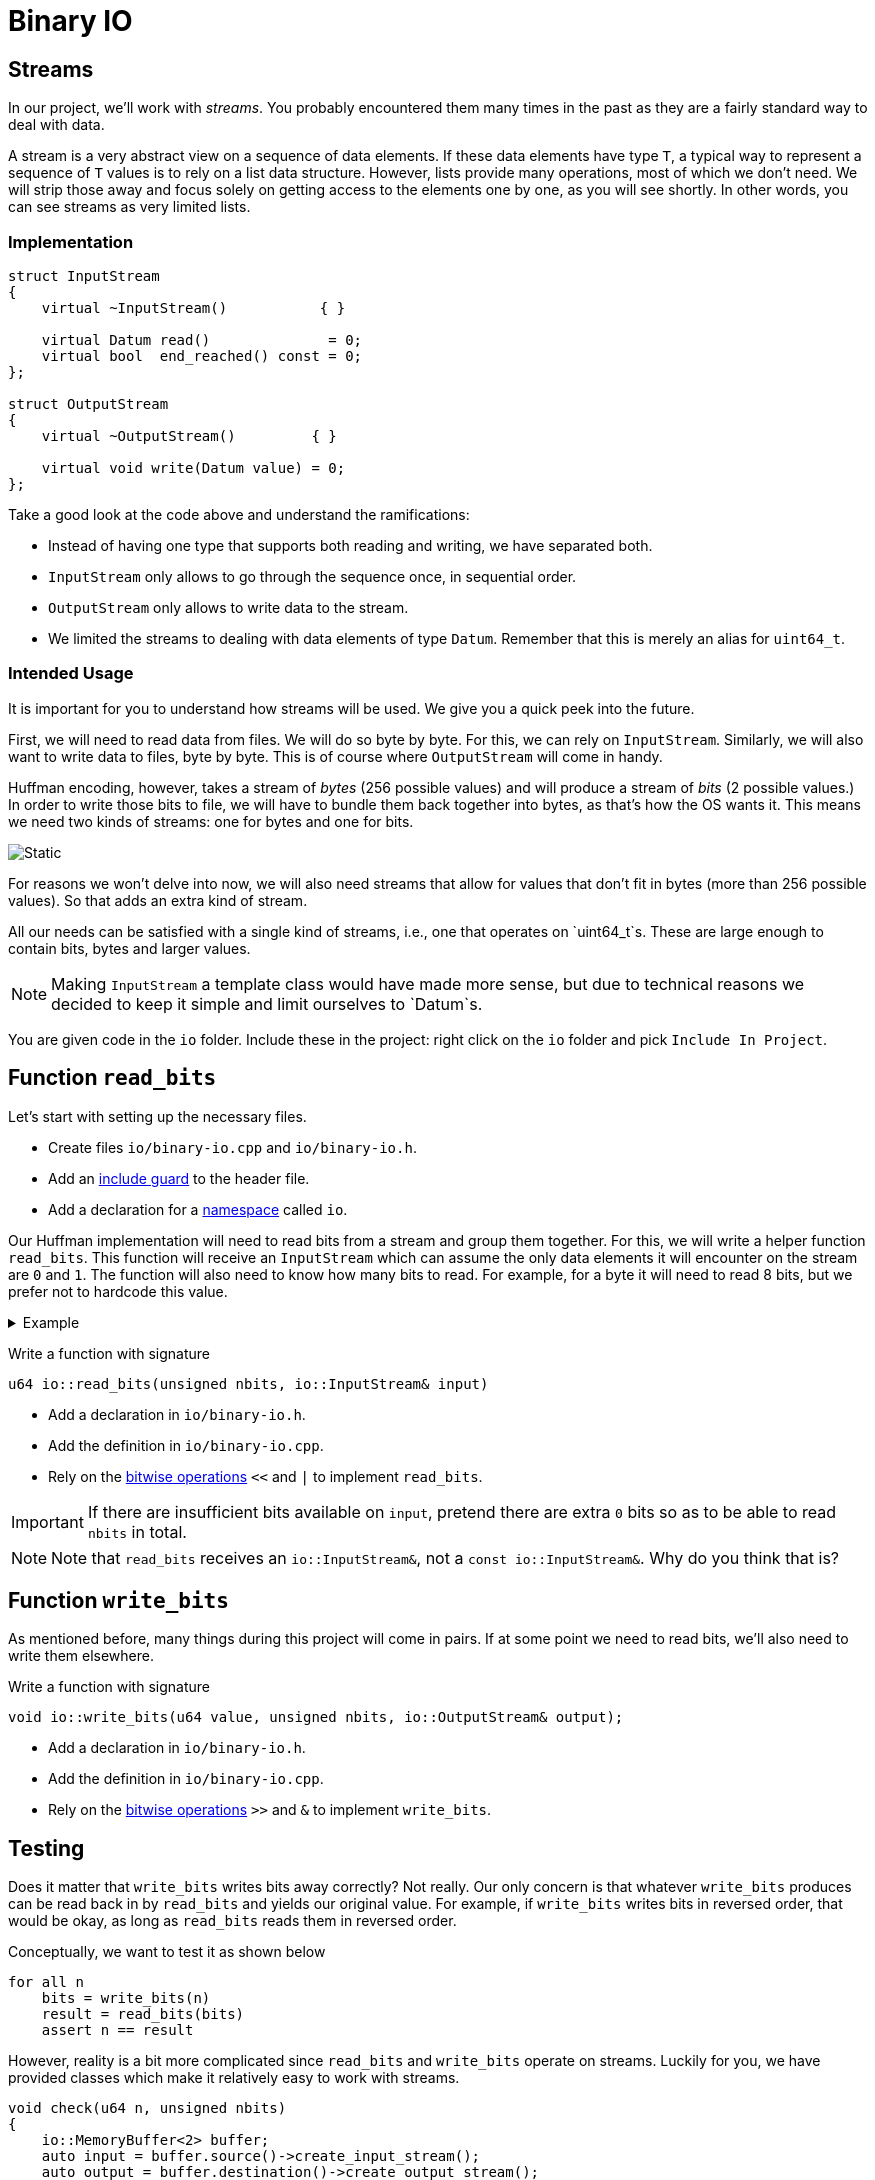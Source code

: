 # Binary IO

## Streams

In our project, we'll work with _streams_.
You probably encountered them many times in the past as they are a fairly standard way to deal with data.

A stream is a very abstract view on a sequence of data elements.
If these data elements have type `T`, a typical way to represent a sequence of `T` values is to rely on a list data structure.
However, lists provide many operations, most of which we don't need.
We will strip those away and focus solely on getting access to the elements one by one, as you will see shortly.
In other words, you can see streams as very limited lists.

### Implementation

[source,language='cpp']
----
struct InputStream
{
    virtual ~InputStream()           { }

    virtual Datum read()              = 0;
    virtual bool  end_reached() const = 0;
};

struct OutputStream
{
    virtual ~OutputStream()         { }

    virtual void write(Datum value) = 0;
};
----

Take a good look at the code above and understand the ramifications:

* Instead of having one type that supports both reading and writing, we have separated both.
* `InputStream` only allows to go through the sequence once, in sequential order.
* `OutputStream` only allows to write data to the stream.
* We limited the streams to dealing with data elements of type `Datum`.
  Remember that this is merely an alias for `uint64_t`.

### Intended Usage

It is important for you to understand how streams will be used.
We give you a quick peek into the future.

First, we will need to read data from files.
We will do so byte by byte.
For this, we can rely on `InputStream`.
Similarly, we will also want to write data to files, byte by byte.
This is of course where `OutputStream` will come in handy.

Huffman encoding, however, takes a stream of _bytes_ (256 possible values) and will produce a stream of _bits_ (2 possible values.)
In order to write those bits to file, we will have to bundle them back together into bytes, as that's how the OS wants it.
This means we need two kinds of streams: one for bytes and one for bits.

image::streams.svg[Static,align="center"]

For reasons we won't delve into now, we will also need streams that allow for values that don't fit in bytes (more than 256 possible values).
So that adds an extra kind of stream.

All our needs can be satisfied with a single kind of streams, i.e., one that operates on `uint64_t`s.
These are large enough to contain bits, bytes and larger values.

[NOTE]
====
Making `InputStream` a template class would have made more sense, but due to technical reasons we decided to keep it simple and limit ourselves to `Datum`s.
====

[TASK]
====
You are given code in the `io` folder.
Include these in the project: right click on the `io` folder and pick `Include In Project`.
====

## Function `read_bits`

Let's start with setting up the necessary files.

[TASK]
====
* Create files `io/binary-io.cpp` and `io/binary-io.h`.
* Add an <<include-guards#,include guard>> to the header file.
* Add a declaration for a <<namespaces#,namespace>> called `io`.
====

Our Huffman implementation will need to read bits from a stream and group them together.
For this, we will write a helper function `read_bits`.
This function will receive an `InputStream` which can assume the only data elements it will encounter on the stream are `0` and `1`.
The function will also need to know how many bits to read.
For example, for a byte it will need to read 8 bits, but we prefer not to hardcode this value.

.Example
[%collapsible]
====
=====
Let's say the stream contains

`0 1 0 0 1 0 1 0 1 0 0 1 0 1 1 0 1 0 ...`

We want to read a full byte (8 bits) from this stream.
This means we will need to call `read` 8 times, which yields the bits

`0 1 0 0 1 0 1 0`

Converted to decimal notation, we get `74`.
This is also the value which should be returned by `read_bits`.
=====
====

[TASK]
====
Write a function with signature

[source,language='cpp']
----
u64 io::read_bits(unsigned nbits, io::InputStream& input)
----

* Add a declaration in `io/binary-io.h`.
* Add the definition in `io/binary-io.cpp`.
* Rely on the <<bitwise-operations#,bitwise operations>> `<<` and `|` to implement `read_bits`.

[IMPORTANT]
=====
If there are insufficient bits available on `input`, pretend there are extra `0` bits so as to be able to read `nbits` in total.
=====
====

[NOTE]
====
Note that `read_bits` receives an `io::InputStream&`, not a `const io::InputStream&`.
Why do you think that is?
====

## Function `write_bits`

As mentioned before, many things during this project will come in pairs.
If at some point we need to read bits, we'll also need to write them elsewhere.

[TASK]
====
Write a function with signature

[source,language='cpp']
----
void io::write_bits(u64 value, unsigned nbits, io::OutputStream& output);
----

* Add a declaration in `io/binary-io.h`.
* Add the definition in `io/binary-io.cpp`.
* Rely on the <<bitwise-operations#,bitwise operations>> `>>` and `&` to implement `write_bits`.
====

## Testing

Does it matter that `write_bits` writes bits away correctly?
Not really.
Our only concern is that whatever `write_bits` produces can be read back in by `read_bits` and yields our original value.
For example, if `write_bits` writes bits in reversed order, that would be okay, as long as `read_bits` reads them in reversed order.

Conceptually, we want to test it as shown below

[source]
----
for all n
    bits = write_bits(n)
    result = read_bits(bits)
    assert n == result
----

However, reality is a bit more complicated since `read_bits` and `write_bits` operate on streams.
Luckily for you, we have provided classes which make it relatively easy to work with streams.

[source,language='cpp']
----
void check(u64 n, unsigned nbits)
{
    io::MemoryBuffer<2> buffer;
    auto input = buffer.source()->create_input_stream();
    auto output = buffer.destination()->create_output_stream();
    io::write_bits(n, nbits, *output);
    auto result = io::read_bits(nbits, *input);

    REQUIRE(n == result);
}
----

* `MemoryBuffer` is a class that creates a `std::vector` and will use that to store data.
* `MemoryBuffer` takes a template parameter.
  However, contrary to what you're used to, this parameter is not a type, but a _number_.
  It tells the memory buffer how large the numbers will be it needs to store.
  In the code above, we want it to store data elements which can take on `2` different values; `MemoryBuffer` will be smart enough to use `uint8_t` internally, which is the smallest type.
  If we had specified a larger number, it would have used `uint16_t`, `uint32_t`, or `uint64_t`.
  For this, it relies on what you implemented <<utility-functions#selectint,earlier>>.
* `MemoryBuffer.source()->create_input_stream()` creates an `InputStream` that will read data from the buffer's internal `std::vector`.
* `MemoryBuffer.destination()->create_output_stream()` creates an `OutputStream` that will write data to the buffer's internal `std::vector`.

So basically, we create a temporary `std::vector`, `write_bits` writes its bits to it, and `read_bits` reads them again.

image::read-write-bits.svg[Static,align="center"]